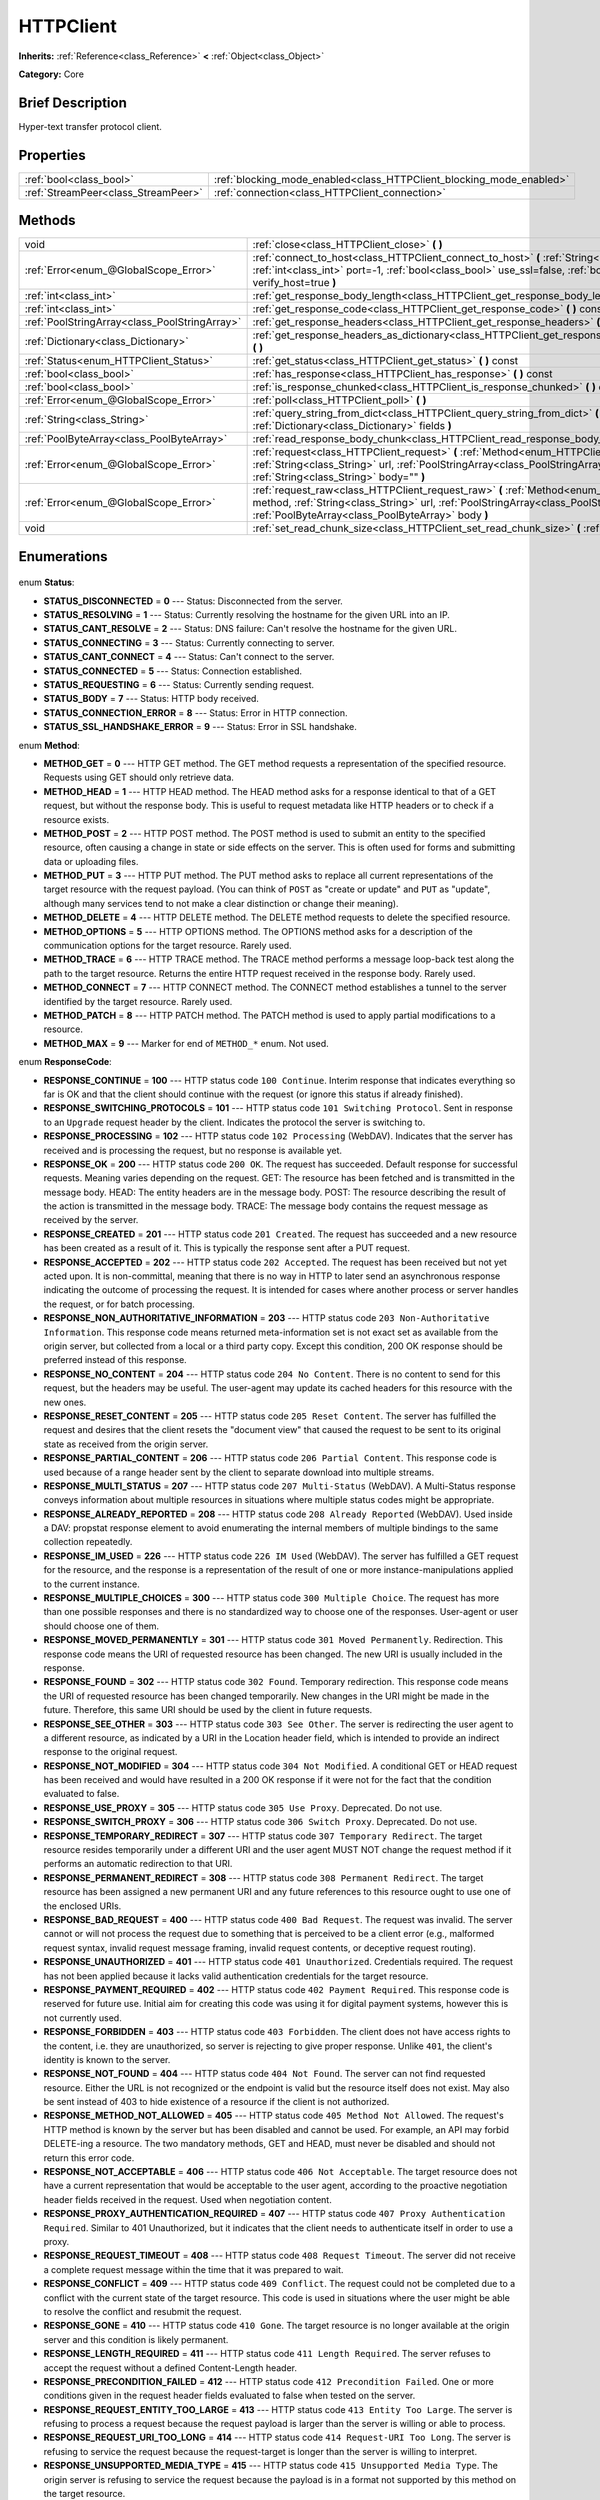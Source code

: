 .. Generated automatically by doc/tools/makerst.py in Godot's source tree.
.. DO NOT EDIT THIS FILE, but the HTTPClient.xml source instead.
.. The source is found in doc/classes or modules/<name>/doc_classes.

.. _class_HTTPClient:

HTTPClient
==========

**Inherits:** :ref:`Reference<class_Reference>` **<** :ref:`Object<class_Object>`

**Category:** Core

Brief Description
-----------------

Hyper-text transfer protocol client.

Properties
----------

+-------------------------------------+----------------------------------------------------------------------+
| :ref:`bool<class_bool>`             | :ref:`blocking_mode_enabled<class_HTTPClient_blocking_mode_enabled>` |
+-------------------------------------+----------------------------------------------------------------------+
| :ref:`StreamPeer<class_StreamPeer>` | :ref:`connection<class_HTTPClient_connection>`                       |
+-------------------------------------+----------------------------------------------------------------------+

Methods
-------

+------------------------------------------------+---------------------------------------------------------------------------------------------------------------------------------------------------------------------------------------------------------------------------------------------------+
| void                                           | :ref:`close<class_HTTPClient_close>` **(** **)**                                                                                                                                                                                                  |
+------------------------------------------------+---------------------------------------------------------------------------------------------------------------------------------------------------------------------------------------------------------------------------------------------------+
| :ref:`Error<enum_@GlobalScope_Error>`          | :ref:`connect_to_host<class_HTTPClient_connect_to_host>` **(** :ref:`String<class_String>` host, :ref:`int<class_int>` port=-1, :ref:`bool<class_bool>` use_ssl=false, :ref:`bool<class_bool>` verify_host=true **)**                             |
+------------------------------------------------+---------------------------------------------------------------------------------------------------------------------------------------------------------------------------------------------------------------------------------------------------+
| :ref:`int<class_int>`                          | :ref:`get_response_body_length<class_HTTPClient_get_response_body_length>` **(** **)** const                                                                                                                                                      |
+------------------------------------------------+---------------------------------------------------------------------------------------------------------------------------------------------------------------------------------------------------------------------------------------------------+
| :ref:`int<class_int>`                          | :ref:`get_response_code<class_HTTPClient_get_response_code>` **(** **)** const                                                                                                                                                                    |
+------------------------------------------------+---------------------------------------------------------------------------------------------------------------------------------------------------------------------------------------------------------------------------------------------------+
| :ref:`PoolStringArray<class_PoolStringArray>`  | :ref:`get_response_headers<class_HTTPClient_get_response_headers>` **(** **)**                                                                                                                                                                    |
+------------------------------------------------+---------------------------------------------------------------------------------------------------------------------------------------------------------------------------------------------------------------------------------------------------+
| :ref:`Dictionary<class_Dictionary>`            | :ref:`get_response_headers_as_dictionary<class_HTTPClient_get_response_headers_as_dictionary>` **(** **)**                                                                                                                                        |
+------------------------------------------------+---------------------------------------------------------------------------------------------------------------------------------------------------------------------------------------------------------------------------------------------------+
| :ref:`Status<enum_HTTPClient_Status>`          | :ref:`get_status<class_HTTPClient_get_status>` **(** **)** const                                                                                                                                                                                  |
+------------------------------------------------+---------------------------------------------------------------------------------------------------------------------------------------------------------------------------------------------------------------------------------------------------+
| :ref:`bool<class_bool>`                        | :ref:`has_response<class_HTTPClient_has_response>` **(** **)** const                                                                                                                                                                              |
+------------------------------------------------+---------------------------------------------------------------------------------------------------------------------------------------------------------------------------------------------------------------------------------------------------+
| :ref:`bool<class_bool>`                        | :ref:`is_response_chunked<class_HTTPClient_is_response_chunked>` **(** **)** const                                                                                                                                                                |
+------------------------------------------------+---------------------------------------------------------------------------------------------------------------------------------------------------------------------------------------------------------------------------------------------------+
| :ref:`Error<enum_@GlobalScope_Error>`          | :ref:`poll<class_HTTPClient_poll>` **(** **)**                                                                                                                                                                                                    |
+------------------------------------------------+---------------------------------------------------------------------------------------------------------------------------------------------------------------------------------------------------------------------------------------------------+
| :ref:`String<class_String>`                    | :ref:`query_string_from_dict<class_HTTPClient_query_string_from_dict>` **(** :ref:`Dictionary<class_Dictionary>` fields **)**                                                                                                                     |
+------------------------------------------------+---------------------------------------------------------------------------------------------------------------------------------------------------------------------------------------------------------------------------------------------------+
| :ref:`PoolByteArray<class_PoolByteArray>`      | :ref:`read_response_body_chunk<class_HTTPClient_read_response_body_chunk>` **(** **)**                                                                                                                                                            |
+------------------------------------------------+---------------------------------------------------------------------------------------------------------------------------------------------------------------------------------------------------------------------------------------------------+
| :ref:`Error<enum_@GlobalScope_Error>`          | :ref:`request<class_HTTPClient_request>` **(** :ref:`Method<enum_HTTPClient_Method>` method, :ref:`String<class_String>` url, :ref:`PoolStringArray<class_PoolStringArray>` headers, :ref:`String<class_String>` body="" **)**                    |
+------------------------------------------------+---------------------------------------------------------------------------------------------------------------------------------------------------------------------------------------------------------------------------------------------------+
| :ref:`Error<enum_@GlobalScope_Error>`          | :ref:`request_raw<class_HTTPClient_request_raw>` **(** :ref:`Method<enum_HTTPClient_Method>` method, :ref:`String<class_String>` url, :ref:`PoolStringArray<class_PoolStringArray>` headers, :ref:`PoolByteArray<class_PoolByteArray>` body **)** |
+------------------------------------------------+---------------------------------------------------------------------------------------------------------------------------------------------------------------------------------------------------------------------------------------------------+
| void                                           | :ref:`set_read_chunk_size<class_HTTPClient_set_read_chunk_size>` **(** :ref:`int<class_int>` bytes **)**                                                                                                                                          |
+------------------------------------------------+---------------------------------------------------------------------------------------------------------------------------------------------------------------------------------------------------------------------------------------------------+

Enumerations
------------

  .. _enum_HTTPClient_Status:

enum **Status**:

- **STATUS_DISCONNECTED** = **0** --- Status: Disconnected from the server.
- **STATUS_RESOLVING** = **1** --- Status: Currently resolving the hostname for the given URL into an IP.
- **STATUS_CANT_RESOLVE** = **2** --- Status: DNS failure: Can't resolve the hostname for the given URL.
- **STATUS_CONNECTING** = **3** --- Status: Currently connecting to server.
- **STATUS_CANT_CONNECT** = **4** --- Status: Can't connect to the server.
- **STATUS_CONNECTED** = **5** --- Status: Connection established.
- **STATUS_REQUESTING** = **6** --- Status: Currently sending request.
- **STATUS_BODY** = **7** --- Status: HTTP body received.
- **STATUS_CONNECTION_ERROR** = **8** --- Status: Error in HTTP connection.
- **STATUS_SSL_HANDSHAKE_ERROR** = **9** --- Status: Error in SSL handshake.

  .. _enum_HTTPClient_Method:

enum **Method**:

- **METHOD_GET** = **0** --- HTTP GET method. The GET method requests a representation of the specified resource. Requests using GET should only retrieve data.
- **METHOD_HEAD** = **1** --- HTTP HEAD method. The HEAD method asks for a response identical to that of a GET request, but without the response body. This is useful to request metadata like HTTP headers or to check if a resource exists.
- **METHOD_POST** = **2** --- HTTP POST method. The POST method is used to submit an entity to the specified resource, often causing a change in state or side effects on the server. This is often used for forms and submitting data or uploading files.
- **METHOD_PUT** = **3** --- HTTP PUT method. The PUT method asks to replace all current representations of the target resource with the request payload. (You can think of ``POST`` as "create or update" and ``PUT`` as "update", although many services tend to not make a clear distinction or change their meaning).
- **METHOD_DELETE** = **4** --- HTTP DELETE method. The DELETE method requests to delete the specified resource.
- **METHOD_OPTIONS** = **5** --- HTTP OPTIONS method. The OPTIONS method asks for a description of the communication options for the target resource. Rarely used.
- **METHOD_TRACE** = **6** --- HTTP TRACE method. The TRACE method performs a message loop-back test along the path to the target resource. Returns the entire HTTP request received in the response body. Rarely used.
- **METHOD_CONNECT** = **7** --- HTTP CONNECT method. The CONNECT method establishes a tunnel to the server identified by the target resource. Rarely used.
- **METHOD_PATCH** = **8** --- HTTP PATCH method. The PATCH method is used to apply partial modifications to a resource.
- **METHOD_MAX** = **9** --- Marker for end of ``METHOD_*`` enum. Not used.

  .. _enum_HTTPClient_ResponseCode:

enum **ResponseCode**:

- **RESPONSE_CONTINUE** = **100** --- HTTP status code ``100 Continue``. Interim response that indicates everything so far is OK and that the client should continue with the request (or ignore this status if already finished).
- **RESPONSE_SWITCHING_PROTOCOLS** = **101** --- HTTP status code ``101 Switching Protocol``. Sent in response to an ``Upgrade`` request header by the client. Indicates the protocol the server is switching to.
- **RESPONSE_PROCESSING** = **102** --- HTTP status code ``102 Processing`` (WebDAV). Indicates that the server has received and is processing the request, but no response is available yet.
- **RESPONSE_OK** = **200** --- HTTP status code ``200 OK``. The request has succeeded. Default response for successful requests. Meaning varies depending on the request. GET: The resource has been fetched and is transmitted in the message body. HEAD: The entity headers are in the message body. POST: The resource describing the result of the action is transmitted in the message body. TRACE: The message body contains the request message as received by the server.
- **RESPONSE_CREATED** = **201** --- HTTP status code ``201 Created``. The request has succeeded and a new resource has been created as a result of it. This is typically the response sent after a PUT request.
- **RESPONSE_ACCEPTED** = **202** --- HTTP status code ``202 Accepted``. The request has been received but not yet acted upon. It is non-committal, meaning that there is no way in HTTP to later send an asynchronous response indicating the outcome of processing the request. It is intended for cases where another process or server handles the request, or for batch processing.
- **RESPONSE_NON_AUTHORITATIVE_INFORMATION** = **203** --- HTTP status code ``203 Non-Authoritative Information``. This response code means returned meta-information set is not exact set as available from the origin server, but collected from a local or a third party copy. Except this condition, 200 OK response should be preferred instead of this response.
- **RESPONSE_NO_CONTENT** = **204** --- HTTP status code ``204 No Content``. There is no content to send for this request, but the headers may be useful. The user-agent may update its cached headers for this resource with the new ones.
- **RESPONSE_RESET_CONTENT** = **205** --- HTTP status code ``205 Reset Content``. The server has fulfilled the request and desires that the client resets the "document view" that caused the request to be sent to its original state as received from the origin server.
- **RESPONSE_PARTIAL_CONTENT** = **206** --- HTTP status code ``206 Partial Content``. This response code is used because of a range header sent by the client to separate download into multiple streams.
- **RESPONSE_MULTI_STATUS** = **207** --- HTTP status code ``207 Multi-Status`` (WebDAV). A Multi-Status response conveys information about multiple resources in situations where multiple status codes might be appropriate.
- **RESPONSE_ALREADY_REPORTED** = **208** --- HTTP status code ``208 Already Reported`` (WebDAV). Used inside a DAV: propstat response element to avoid enumerating the internal members of multiple bindings to the same collection repeatedly.
- **RESPONSE_IM_USED** = **226** --- HTTP status code ``226 IM Used`` (WebDAV). The server has fulfilled a GET request for the resource, and the response is a representation of the result of one or more instance-manipulations applied to the current instance.
- **RESPONSE_MULTIPLE_CHOICES** = **300** --- HTTP status code ``300 Multiple Choice``. The request has more than one possible responses and there is no standardized way to choose one of the responses. User-agent or user should choose one of them.
- **RESPONSE_MOVED_PERMANENTLY** = **301** --- HTTP status code ``301 Moved Permanently``. Redirection. This response code means the URI of requested resource has been changed. The new URI is usually included in the response.
- **RESPONSE_FOUND** = **302** --- HTTP status code ``302 Found``. Temporary redirection. This response code means the URI of requested resource has been changed temporarily. New changes in the URI might be made in the future. Therefore, this same URI should be used by the client in future requests.
- **RESPONSE_SEE_OTHER** = **303** --- HTTP status code ``303 See Other``. The server is redirecting the user agent to a different resource, as indicated by a URI in the Location header field, which is intended to provide an indirect response to the original request.
- **RESPONSE_NOT_MODIFIED** = **304** --- HTTP status code ``304 Not Modified``. A conditional GET or HEAD request has been received and would have resulted in a 200 OK response if it were not for the fact that the condition evaluated to false.
- **RESPONSE_USE_PROXY** = **305** --- HTTP status code ``305 Use Proxy``. Deprecated. Do not use.
- **RESPONSE_SWITCH_PROXY** = **306** --- HTTP status code ``306 Switch Proxy``. Deprecated. Do not use.
- **RESPONSE_TEMPORARY_REDIRECT** = **307** --- HTTP status code ``307 Temporary Redirect``. The target resource resides temporarily under a different URI and the user agent MUST NOT change the request method if it performs an automatic redirection to that URI.
- **RESPONSE_PERMANENT_REDIRECT** = **308** --- HTTP status code ``308 Permanent Redirect``. The target resource has been assigned a new permanent URI and any future references to this resource ought to use one of the enclosed URIs.
- **RESPONSE_BAD_REQUEST** = **400** --- HTTP status code ``400 Bad Request``. The request was invalid. The server cannot or will not process the request due to something that is perceived to be a client error (e.g., malformed request syntax, invalid request message framing, invalid request contents, or deceptive request routing).
- **RESPONSE_UNAUTHORIZED** = **401** --- HTTP status code ``401 Unauthorized``. Credentials required. The request has not been applied because it lacks valid authentication credentials for the target resource.
- **RESPONSE_PAYMENT_REQUIRED** = **402** --- HTTP status code ``402 Payment Required``. This response code is reserved for future use. Initial aim for creating this code was using it for digital payment systems, however this is not currently used.
- **RESPONSE_FORBIDDEN** = **403** --- HTTP status code ``403 Forbidden``. The client does not have access rights to the content, i.e. they are unauthorized, so server is rejecting to give proper response. Unlike ``401``, the client's identity is known to the server.
- **RESPONSE_NOT_FOUND** = **404** --- HTTP status code ``404 Not Found``. The server can not find requested resource. Either the URL is not recognized or the endpoint is valid but the resource itself does not exist. May also be sent instead of 403 to hide existence of a resource if the client is not authorized.
- **RESPONSE_METHOD_NOT_ALLOWED** = **405** --- HTTP status code ``405 Method Not Allowed``. The request's HTTP method is known by the server but has been disabled and cannot be used. For example, an API may forbid DELETE-ing a resource. The two mandatory methods, GET and HEAD, must never be disabled and should not return this error code.
- **RESPONSE_NOT_ACCEPTABLE** = **406** --- HTTP status code ``406 Not Acceptable``. The target resource does not have a current representation that would be acceptable to the user agent, according to the proactive negotiation header fields received in the request. Used when negotiation content.
- **RESPONSE_PROXY_AUTHENTICATION_REQUIRED** = **407** --- HTTP status code ``407 Proxy Authentication Required``. Similar to 401 Unauthorized, but it indicates that the client needs to authenticate itself in order to use a proxy.
- **RESPONSE_REQUEST_TIMEOUT** = **408** --- HTTP status code ``408 Request Timeout``. The server did not receive a complete request message within the time that it was prepared to wait.
- **RESPONSE_CONFLICT** = **409** --- HTTP status code ``409 Conflict``. The request could not be completed due to a conflict with the current state of the target resource. This code is used in situations where the user might be able to resolve the conflict and resubmit the request.
- **RESPONSE_GONE** = **410** --- HTTP status code ``410 Gone``. The target resource is no longer available at the origin server and this condition is likely permanent.
- **RESPONSE_LENGTH_REQUIRED** = **411** --- HTTP status code ``411 Length Required``. The server refuses to accept the request without a defined Content-Length header.
- **RESPONSE_PRECONDITION_FAILED** = **412** --- HTTP status code ``412 Precondition Failed``. One or more conditions given in the request header fields evaluated to false when tested on the server.
- **RESPONSE_REQUEST_ENTITY_TOO_LARGE** = **413** --- HTTP status code ``413 Entity Too Large``. The server is refusing to process a request because the request payload is larger than the server is willing or able to process.
- **RESPONSE_REQUEST_URI_TOO_LONG** = **414** --- HTTP status code ``414 Request-URI Too Long``. The server is refusing to service the request because the request-target is longer than the server is willing to interpret.
- **RESPONSE_UNSUPPORTED_MEDIA_TYPE** = **415** --- HTTP status code ``415 Unsupported Media Type``. The origin server is refusing to service the request because the payload is in a format not supported by this method on the target resource.
- **RESPONSE_REQUESTED_RANGE_NOT_SATISFIABLE** = **416** --- HTTP status code ``416 Requested Range Not Satisfiable``. None of the ranges in the request's Range header field overlap the current extent of the selected resource or the set of ranges requested has been rejected due to invalid ranges or an excessive request of small or overlapping ranges.
- **RESPONSE_EXPECTATION_FAILED** = **417** --- HTTP status code ``417 Expectation Failed``. The expectation given in the request's Expect header field could not be met by at least one of the inbound servers.
- **RESPONSE_IM_A_TEAPOT** = **418** --- HTTP status code ``418 I'm A Teapot``. Any attempt to brew coffee with a teapot should result in the error code "418 I'm a teapot". The resulting entity body MAY be short and stout.
- **RESPONSE_MISDIRECTED_REQUEST** = **421** --- HTTP status code ``421 Misdirected Request``. The request was directed at a server that is not able to produce a response. This can be sent by a server that is not configured to produce responses for the combination of scheme and authority that are included in the request URI.
- **RESPONSE_UNPROCESSABLE_ENTITY** = **422** --- HTTP status code ``422 Unprocessable Entity`` (WebDAV). The server understands the content type of the request entity (hence a 415 Unsupported Media Type status code is inappropriate), and the syntax of the request entity is correct (thus a 400 Bad Request status code is inappropriate) but was unable to process the contained instructions.
- **RESPONSE_LOCKED** = **423** --- HTTP status code ``423 Locked`` (WebDAV). The source or destination resource of a method is locked.
- **RESPONSE_FAILED_DEPENDENCY** = **424** --- HTTP status code ``424 Failed Dependency`` (WebDAV). The method could not be performed on the resource because the requested action depended on another action and that action failed.
- **RESPONSE_UPGRADE_REQUIRED** = **426** --- HTTP status code ``426 Upgrade Required``. The server refuses to perform the request using the current protocol but might be willing to do so after the client upgrades to a different protocol.
- **RESPONSE_PRECONDITION_REQUIRED** = **428** --- HTTP status code ``428 Precondition Required``. The origin server requires the request to be conditional.
- **RESPONSE_TOO_MANY_REQUESTS** = **429** --- HTTP status code ``429 Too Many Requests``. The user has sent too many requests in a given amount of time (see "rate limiting"). Back off and increase time between requests or try again later.
- **RESPONSE_REQUEST_HEADER_FIELDS_TOO_LARGE** = **431** --- HTTP status code ``431 Request Header Fields Too Large``. The server is unwilling to process the request because its header fields are too large. The request MAY be resubmitted after reducing the size of the request header fields.
- **RESPONSE_UNAVAILABLE_FOR_LEGAL_REASONS** = **451** --- HTTP status code ``451 Response Unavailable For Legal Reasons``. The server is denying access to the resource as a consequence of a legal demand.
- **RESPONSE_INTERNAL_SERVER_ERROR** = **500** --- HTTP status code ``500 Internal Server Error``. The server encountered an unexpected condition that prevented it from fulfilling the request.
- **RESPONSE_NOT_IMPLEMENTED** = **501** --- HTTP status code ``501 Not Implemented``. The server does not support the functionality required to fulfill the request.
- **RESPONSE_BAD_GATEWAY** = **502** --- HTTP status code ``502 Bad Gateway``. The server, while acting as a gateway or proxy, received an invalid response from an inbound server it accessed while attempting to fulfill the request. Usually returned by load balancers or proxies.
- **RESPONSE_SERVICE_UNAVAILABLE** = **503** --- HTTP status code ``503 Service Unavailable``. The server is currently unable to handle the request due to a temporary overload or scheduled maintenance, which will likely be alleviated after some delay. Try again later.
- **RESPONSE_GATEWAY_TIMEOUT** = **504** --- HTTP status code ``504 Gateway Timeout``. The server, while acting as a gateway or proxy, did not receive a timely response from an upstream server it needed to access in order to complete the request. Usually returned by load balancers or proxies.
- **RESPONSE_HTTP_VERSION_NOT_SUPPORTED** = **505** --- HTTP status code ``505 HTTP Version Not Supported``. The server does not support, or refuses to support, the major version of HTTP that was used in the request message.
- **RESPONSE_VARIANT_ALSO_NEGOTIATES** = **506** --- HTTP status code ``506 Variant Also Negotiates``. The server has an internal configuration error: the chosen variant resource is configured to engage in transparent content negotiation itself, and is therefore not a proper end point in the negotiation process.
- **RESPONSE_INSUFFICIENT_STORAGE** = **507** --- HTTP status code ``507 Insufficient Storage``. The method could not be performed on the resource because the server is unable to store the representation needed to successfully complete the request.
- **RESPONSE_LOOP_DETECTED** = **508** --- HTTP status code ``508 Loop Detected``. The server terminated an operation because it encountered an infinite loop while processing a request with "Depth: infinity". This status indicates that the entire operation failed.
- **RESPONSE_NOT_EXTENDED** = **510** --- HTTP status code ``510 Not Extended``. The policy for accessing the resource has not been met in the request. The server should send back all the information necessary for the client to issue an extended request.
- **RESPONSE_NETWORK_AUTH_REQUIRED** = **511** --- HTTP status code ``511 Network Authentication Required``. The client needs to authenticate to gain network access.

Description
-----------

Hyper-text transfer protocol client (sometimes called "User Agent"). Used to make HTTP requests to download web content, upload files and other data or to communicate with various services, among other use cases.

Note that this client only needs to connect to a host once (see :ref:`connect_to_host<class_HTTPClient_connect_to_host>`) to send multiple requests. Because of this, methods that take URLs usually take just the part after the host instead of the full URL, as the client is already connected to a host. See :ref:`request<class_HTTPClient_request>` for a full example and to get started.

A ``HTTPClient`` should be reused between multiple requests or to connect to different hosts instead of creating one client per request. Supports SSL and SSL server certificate verification. HTTP status codes in the 2xx range indicate success, 3xx redirection (i.e. "try again, but over here"), 4xx something was wrong with the request, and 5xx something went wrong on the server's side.

For more information on HTTP, see https://developer.mozilla.org/en-US/docs/Web/HTTP (or read RFC 2616 to get it straight from the source: https://tools.ietf.org/html/rfc2616).

Tutorials
---------

- :doc:`../tutorials/networking/http_client_class`
- :doc:`../tutorials/networking/ssl_certificates`
Property Descriptions
---------------------

  .. _class_HTTPClient_blocking_mode_enabled:

- :ref:`bool<class_bool>` **blocking_mode_enabled**

+----------+----------------------------+
| *Setter* | set_blocking_mode(value)   |
+----------+----------------------------+
| *Getter* | is_blocking_mode_enabled() |
+----------+----------------------------+

If ``true``, execution will block until all data is read from the response.

  .. _class_HTTPClient_connection:

- :ref:`StreamPeer<class_StreamPeer>` **connection**

+----------+-----------------------+
| *Setter* | set_connection(value) |
+----------+-----------------------+
| *Getter* | get_connection()      |
+----------+-----------------------+

The connection to use for this client.

Method Descriptions
-------------------

  .. _class_HTTPClient_close:

- void **close** **(** **)**

Closes the current connection, allowing reuse of this ``HTTPClient``.

  .. _class_HTTPClient_connect_to_host:

- :ref:`Error<enum_@GlobalScope_Error>` **connect_to_host** **(** :ref:`String<class_String>` host, :ref:`int<class_int>` port=-1, :ref:`bool<class_bool>` use_ssl=false, :ref:`bool<class_bool>` verify_host=true **)**

Connect to a host. This needs to be done before any requests are sent.

The host should not have http:// prepended but will strip the protocol identifier if provided.

If no ``port`` is specified (or ``-1`` is used), it is automatically set to 80 for HTTP and 443 for HTTPS (if ``use_ssl`` is enabled).

``verify_host`` will check the SSL identity of the host if set to ``true``.

  .. _class_HTTPClient_get_response_body_length:

- :ref:`int<class_int>` **get_response_body_length** **(** **)** const

Returns the response's body length.

  .. _class_HTTPClient_get_response_code:

- :ref:`int<class_int>` **get_response_code** **(** **)** const

Returns the response's HTTP status code.

  .. _class_HTTPClient_get_response_headers:

- :ref:`PoolStringArray<class_PoolStringArray>` **get_response_headers** **(** **)**

Returns the response headers.

  .. _class_HTTPClient_get_response_headers_as_dictionary:

- :ref:`Dictionary<class_Dictionary>` **get_response_headers_as_dictionary** **(** **)**

Returns all response headers as dictionary where the case-sensitivity of the keys and values is kept like the server delivers it. A value is a simple String, this string can have more than one value where "; " is used as separator.

Structure: ("key":"value1; value2")

Example: (content-length:12), (Content-Type:application/json; charset=UTF-8)

  .. _class_HTTPClient_get_status:

- :ref:`Status<enum_HTTPClient_Status>` **get_status** **(** **)** const

Returns a STATUS\_\* enum constant. Need to call :ref:`poll<class_HTTPClient_poll>` in order to get status updates.

  .. _class_HTTPClient_has_response:

- :ref:`bool<class_bool>` **has_response** **(** **)** const

If ``true`` this ``HTTPClient`` has a response available.

  .. _class_HTTPClient_is_response_chunked:

- :ref:`bool<class_bool>` **is_response_chunked** **(** **)** const

If ``true`` this ``HTTPClient`` has a response that is chunked.

  .. _class_HTTPClient_poll:

- :ref:`Error<enum_@GlobalScope_Error>` **poll** **(** **)**

This needs to be called in order to have any request processed. Check results with :ref:`get_status<class_HTTPClient_get_status>`

  .. _class_HTTPClient_query_string_from_dict:

- :ref:`String<class_String>` **query_string_from_dict** **(** :ref:`Dictionary<class_Dictionary>` fields **)**

Generates a GET/POST application/x-www-form-urlencoded style query string from a provided dictionary, e.g.:

::

    var fields = {"username": "user", "password": "pass"}
    String queryString = httpClient.query_string_from_dict(fields)
    returns:= "username=user&password=pass"

Furthermore, if a key has a null value, only the key itself is added, without equal sign and value. If the value is an array, for each value in it a pair with the same key is added.

::

    var fields = {"single": 123, "not_valued": null, "multiple": [22, 33, 44]}
    String queryString = httpClient.query_string_from_dict(fields)
    returns:= "single=123&not_valued&multiple=22&multiple=33&multiple=44"

  .. _class_HTTPClient_read_response_body_chunk:

- :ref:`PoolByteArray<class_PoolByteArray>` **read_response_body_chunk** **(** **)**

Reads one chunk from the response.

  .. _class_HTTPClient_request:

- :ref:`Error<enum_@GlobalScope_Error>` **request** **(** :ref:`Method<enum_HTTPClient_Method>` method, :ref:`String<class_String>` url, :ref:`PoolStringArray<class_PoolStringArray>` headers, :ref:`String<class_String>` body="" **)**

Sends a request to the connected host. The URL parameter is just the part after the host, so for ``http://somehost.com/index.php``, it is ``index.php``.

Headers are HTTP request headers. For available HTTP methods, see ``METHOD_*``.

To create a POST request with query strings to push to the server, do:

::

    var fields = {"username" : "user", "password" : "pass"}
    var queryString = httpClient.query_string_from_dict(fields)
    var headers = ["Content-Type: application/x-www-form-urlencoded", "Content-Length: " + str(queryString.length())]
    var result = httpClient.request(httpClient.METHOD_POST, "index.php", headers, queryString)

  .. _class_HTTPClient_request_raw:

- :ref:`Error<enum_@GlobalScope_Error>` **request_raw** **(** :ref:`Method<enum_HTTPClient_Method>` method, :ref:`String<class_String>` url, :ref:`PoolStringArray<class_PoolStringArray>` headers, :ref:`PoolByteArray<class_PoolByteArray>` body **)**

Sends a raw request to the connected host. The URL parameter is just the part after the host, so for ``http://somehost.com/index.php``, it is ``index.php``.

Headers are HTTP request headers. For available HTTP methods, see ``METHOD_*``.

Sends the body data raw, as a byte array and does not encode it in any way.

  .. _class_HTTPClient_set_read_chunk_size:

- void **set_read_chunk_size** **(** :ref:`int<class_int>` bytes **)**

Sets the size of the buffer used and maximum bytes to read per iteration. see :ref:`read_response_body_chunk<class_HTTPClient_read_response_body_chunk>`

